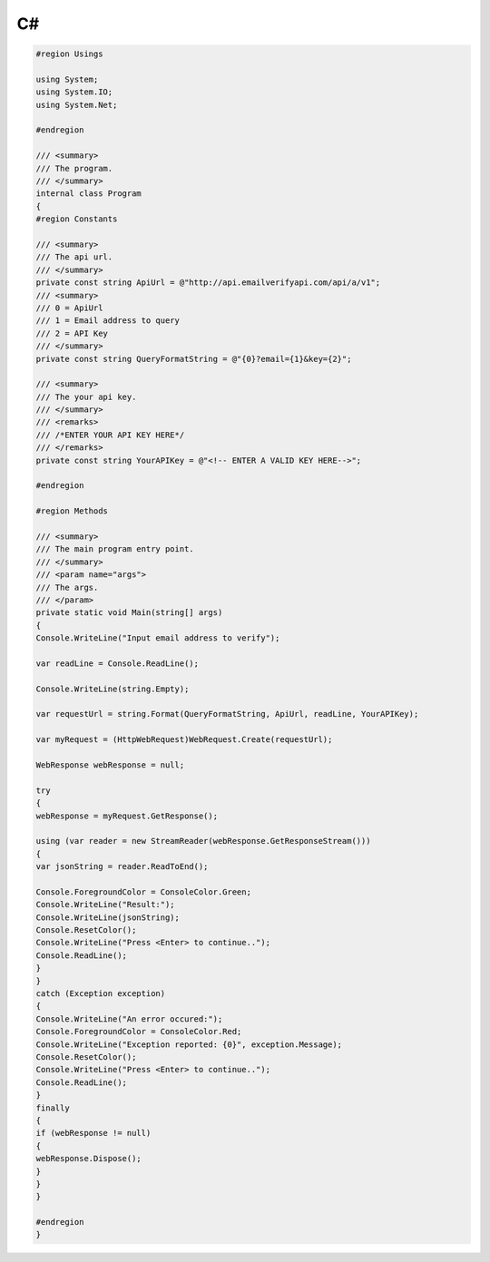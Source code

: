 C#
==

.. code:: c#

	#region Usings
 
	using System;
	using System.IO;
	using System.Net;
	 
	#endregion
	 
	/// <summary>
	/// The program.
	/// </summary>
	internal class Program
	{
	#region Constants
	 
	/// <summary>
	/// The api url.
	/// </summary>
	private const string ApiUrl = @"http://api.emailverifyapi.com/api/a/v1";
	/// <summary>
	/// 0 = ApiUrl
	/// 1 = Email address to query
	/// 2 = API Key
	/// </summary>
	private const string QueryFormatString = @"{0}?email={1}&key={2}";
	 
	/// <summary>
	/// The your api key.
	/// </summary>
	/// <remarks>
	/// /*ENTER YOUR API KEY HERE*/
	/// </remarks>
	private const string YourAPIKey = @"<!-- ENTER A VALID KEY HERE-->";
	 
	#endregion
	 
	#region Methods
	 
	/// <summary>
	/// The main program entry point.
	/// </summary>
	/// <param name="args">
	/// The args.
	/// </param>
	private static void Main(string[] args)
	{
	Console.WriteLine("Input email address to verify");
	 
	var readLine = Console.ReadLine();
	 
	Console.WriteLine(string.Empty);
	 
	var requestUrl = string.Format(QueryFormatString, ApiUrl, readLine, YourAPIKey);
	 
	var myRequest = (HttpWebRequest)WebRequest.Create(requestUrl);
	 
	WebResponse webResponse = null;
	 
	try
	{
	webResponse = myRequest.GetResponse();
	 
	using (var reader = new StreamReader(webResponse.GetResponseStream()))
	{
	var jsonString = reader.ReadToEnd();
	 
	Console.ForegroundColor = ConsoleColor.Green;
	Console.WriteLine("Result:");
	Console.WriteLine(jsonString);
	Console.ResetColor();
	Console.WriteLine("Press <Enter> to continue..");
	Console.ReadLine();
	}
	}
	catch (Exception exception)
	{
	Console.WriteLine("An error occured:");
	Console.ForegroundColor = ConsoleColor.Red;
	Console.WriteLine("Exception reported: {0}", exception.Message);
	Console.ResetColor();
	Console.WriteLine("Press <Enter> to continue..");
	Console.ReadLine();
	}
	finally
	{
	if (webResponse != null)
	{
	webResponse.Dispose();
	}
	}
	}
	 
	#endregion
	}